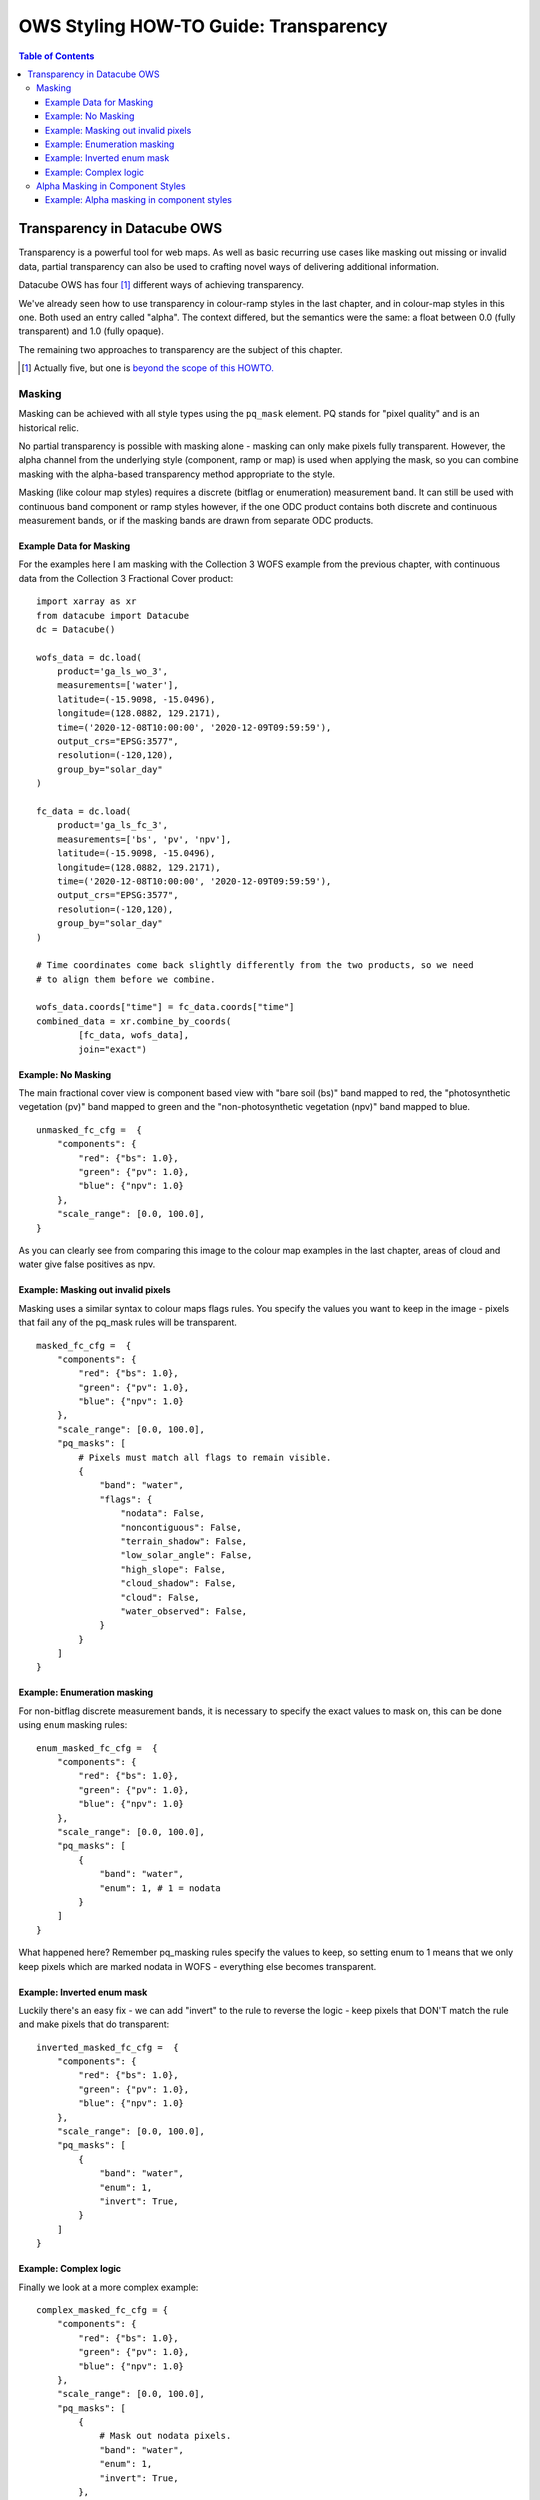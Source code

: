 ======================================
OWS Styling HOW-TO Guide: Transparency
======================================

.. contents:: Table of Contents

Transparency in Datacube OWS
----------------------------

Transparency is a powerful tool for web maps. As well as basic recurring use cases like masking out missing
or invalid data, partial transparency can also be used to crafting novel ways of delivering additional
information.

Datacube OWS has four [1]_ different ways of achieving transparency.

We've already seen how to use transparency in colour-ramp styles in the last chapter, and in
colour-map styles in this one.  Both used an entry called "alpha". The context differed, but
the semantics were the same: a float between 0.0 (fully transparent) and 1.0 (fully opaque).

The remaining two approaches to transparency are the subject of this chapter.

.. [1] Actually five, but one is `beyond the scope of this
       HOWTO. <https://datacube-ows.readthedocs.io/en/latest/cfg_layers.html#extent-mask-function-extent-mask-func>`_

Masking
+++++++

Masking can be achieved with all style types using the ``pq_mask`` element.  PQ stands for
"pixel quality" and is an historical relic.

No partial transparency is possible with masking alone - masking can only make pixels fully transparent.
However, the alpha channel from the underlying style (component, ramp or map) is used when applying the mask,
so you can combine masking with the alpha-based transparency method appropriate to the style.

Masking (like colour map styles) requires a discrete (bitflag or enumeration) measurement band. It can
still be used with continuous band component or ramp styles however, if the one ODC product contains both
discrete and continuous measurement bands, or if the masking bands are drawn from separate ODC products.

Example Data for Masking
&&&&&&&&&&&&&&&&&&&&&&&&

For the examples here I am masking with the Collection 3 WOFS example from the previous chapter, with continuous
data from the Collection 3 Fractional Cover product:

::

    import xarray as xr
    from datacube import Datacube
    dc = Datacube()

    wofs_data = dc.load(
        product='ga_ls_wo_3',
        measurements=['water'],
        latitude=(-15.9098, -15.0496),
        longitude=(128.0882, 129.2171),
        time=('2020-12-08T10:00:00', '2020-12-09T09:59:59'),
        output_crs="EPSG:3577",
        resolution=(-120,120),
        group_by="solar_day"
    )

    fc_data = dc.load(
        product='ga_ls_fc_3',
        measurements=['bs', 'pv', 'npv'],
        latitude=(-15.9098, -15.0496),
        longitude=(128.0882, 129.2171),
        time=('2020-12-08T10:00:00', '2020-12-09T09:59:59'),
        output_crs="EPSG:3577",
        resolution=(-120,120),
        group_by="solar_day"
    )

    # Time coordinates come back slightly differently from the two products, so we need
    # to align them before we combine.

    wofs_data.coords["time"] = fc_data.coords["time"]
    combined_data = xr.combine_by_coords(
            [fc_data, wofs_data],
            join="exact")

Example: No Masking
&&&&&&&&&&&&&&&&&&&

The main fractional cover view is component based view with "bare soil (bs)" band mapped to
red, the "photosynthetic vegetation (pv)" band mapped to green and the "non-photosynthetic
vegetation (npv)" band mapped to blue.

::

    unmasked_fc_cfg =  {
        "components": {
            "red": {"bs": 1.0},
            "green": {"pv": 1.0},
            "blue": {"npv": 1.0}
        },
        "scale_range": [0.0, 100.0],
    }

.. image:: images/113671209-66c2d600-96f9-11eb-8354-43a64ec1d134.webp
    :width: 600


As you can clearly see from comparing this image to the colour map examples in the last chapter,
areas of cloud and water give false positives as npv.

Example: Masking out invalid pixels
&&&&&&&&&&&&&&&&&&&&&&&&&&&&&&&&&&&

Masking uses a similar syntax to colour maps flags rules.  You specify the values you want to
keep in the image - pixels that fail any of the pq_mask rules will be transparent.

::

    masked_fc_cfg =  {
        "components": {
            "red": {"bs": 1.0},
            "green": {"pv": 1.0},
            "blue": {"npv": 1.0}
        },
        "scale_range": [0.0, 100.0],
        "pq_masks": [
            # Pixels must match all flags to remain visible.
            {
                "band": "water",
                "flags": {
                    "nodata": False,
                    "noncontiguous": False,
                    "terrain_shadow": False,
                    "low_solar_angle": False,
                    "high_slope": False,
                    "cloud_shadow": False,
                    "cloud": False,
                    "water_observed": False,
                }
            }
        ]
    }

.. image:: images/113673585-89a2b980-96fc-11eb-9b73-cfb222c7c621.webp
    :width: 600


Example: Enumeration masking
&&&&&&&&&&&&&&&&&&&&&&&&&&&&

For non-bitflag discrete measurement bands, it is necessary to specify the exact values to mask on, this
can be done using ``enum`` masking rules:

::

    enum_masked_fc_cfg =  {
        "components": {
            "red": {"bs": 1.0},
            "green": {"pv": 1.0},
            "blue": {"npv": 1.0}
        },
        "scale_range": [0.0, 100.0],
        "pq_masks": [
            {
                "band": "water",
                "enum": 1, # 1 = nodata
            }
        ]
    }

.. image:: images/113792315-f95e8600-9788-11eb-939b-6099fe2ec5d7.webp
    :width: 600


What happened here?  Remember pq_masking rules specify the values to keep, so setting enum to 1 means that we
only keep pixels which are marked nodata in WOFS - everything else becomes transparent.

Example: Inverted enum mask
&&&&&&&&&&&&&&&&&&&&&&&&&&&

Luckily there's an easy fix - we can add "invert" to the rule to reverse the logic - keep pixels that DON'T
match the rule and make pixels that do transparent:

::

    inverted_masked_fc_cfg =  {
        "components": {
            "red": {"bs": 1.0},
            "green": {"pv": 1.0},
            "blue": {"npv": 1.0}
        },
        "scale_range": [0.0, 100.0],
        "pq_masks": [
            {
                "band": "water",
                "enum": 1,
                "invert": True,
            }
        ]
    }

.. image:: images/113792888-59096100-978a-11eb-9781-b266dc8f40ee.webp
    :width: 600


Example: Complex logic
&&&&&&&&&&&&&&&&&&&&&&

Finally we look at a more complex example:

::

    complex_masked_fc_cfg = {
        "components": {
            "red": {"bs": 1.0},
            "green": {"pv": 1.0},
            "blue": {"npv": 1.0}
        },
        "scale_range": [0.0, 100.0],
        "pq_masks": [
            {
                # Mask out nodata pixels.
                "band": "water",
                "enum": 1,
                "invert": True,
            },
            {
                # Mask out pixels with low_solar_angle, high_slope
                #      or cloud shadow.
                "band": "water",
                "flags": {
                    "low_solar_angle": False,
                    "high_slope": False,
                    "cloud_shadow": False,
                }
            },
            {
                # Mask out pixels with cloud AND no water observed
                "band": "water",
                "flags": {
                    "cloud": True,
                    "water_observed": False,
                },
                "invert": True,
            },
        ]
    }

This is not a particularly useful visualisation, but it hopefully demonstrates how everything fits together
when building up mask logic.

.. image:: images/113793657-29f3ef00-978c-11eb-951a-c9c7488631de.webp
    :width: 600


Alpha Masking in Component Styles
+++++++++++++++++++++++++++++++++

We have seen how to do simple (non-alpha) masking against any style, and we have seen how to do generalised
(alpha) masking against colour ramp and colour map styles.  We have not yet seen how to alpha masking in
component styles.

Recall that Component Styles must specify how to generate the red, green and blue components of the output
image, either as scaled linear combinations of native bands, or as arbitrary Python functions acting on native
bands.  You can also supply an alpha component to achieve rich transparency effects in component styles.

The alpha value in component styles is consistent with the values expected by the RGB components, meaning it
runs from 0 (fully transparent) to 255 (fully opaque).  Note that this is different to the floating point 0.0
to 1.0 alpha value used in colour ramp and colour map styles.

Example: Alpha masking in component styles
&&&&&&&&&&&&&&&&&&&&&&&&&&&&&&&&&&&&&&&&&&

For this example, we return to the Queensland geomedian example data we used in the
`at the start of this HOWTO guide.
<https://datacube-ows.readthedocs.io/en/latest/style_howto_components.html#simple-linear-components>`_

This example uses a simple red-green-blue visualisation as the base image, with transparency based on
NDVI - pixels with NDVI over 0.5 are shown fully opaque, pixels with NDVI <= 0.0 are shown fully
transparent with values between 0 and 0.5 shown partially transparent:

::

    rgb_ndvi_transparency_cfg = {
        "components": {
            "red": {"red": 1.0},
            "green": {"green": 1.0},
            "blue": {"blue": 1.0},
            "alpha": {
                "function": "datacube_ows.band_utils.norm_diff",
                "kwargs": {
                    "band1": "nir",
                    "band2": "red",
                    "scale_from": (0.0, 0.5),
                    "scale_to": (0, 255)
                }
            },
        },
        "scale_range": (50, 3000),
    }

.. image:: images/113795937-5d854800-9791-11eb-9a49-25ea8cbced64.webp
    :width: 600


`In the next chapter
<https://datacube-ows.readthedocs.io/en/latest/style_howto_legends.html>`_ we look at how to generate
legends for datacube-ows styles.
